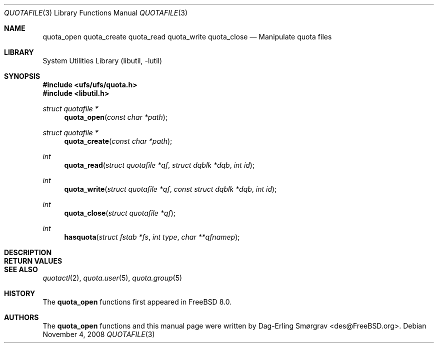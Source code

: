 .\"-
.\" Copyright (c) 2008 Dag-Erling Coïdan Smørgrav
.\" All rights reserved.
.\"
.\" Redistribution and use in source and binary forms, with or without
.\" modification, are permitted provided that the following conditions
.\" are met:
.\" 1. Redistributions of source code must retain the above copyright
.\"    notice, this list of conditions and the following disclaimer.
.\" 2. Redistributions in binary form must reproduce the above copyright
.\"    notice, this list of conditions and the following disclaimer in the
.\"    documentation and/or other materials provided with the distribution.
.\"
.\" THIS SOFTWARE IS PROVIDED BY THE AUTHOR AND CONTRIBUTORS ``AS IS'' AND
.\" ANY EXPRESS OR IMPLIED WARRANTIES, INCLUDING, BUT NOT LIMITED TO, THE
.\" IMPLIED WARRANTIES OF MERCHANTABILITY AND FITNESS FOR A PARTICULAR PURPOSE
.\" ARE DISCLAIMED.  IN NO EVENT SHALL THE AUTHOR OR CONTRIBUTORS BE LIABLE
.\" FOR ANY DIRECT, INDIRECT, INCIDENTAL, SPECIAL, EXEMPLARY, OR CONSEQUENTIAL
.\" DAMAGES (INCLUDING, BUT NOT LIMITED TO, PROCUREMENT OF SUBSTITUTE GOODS
.\" OR SERVICES; LOSS OF USE, DATA, OR PROFITS; OR BUSINESS INTERRUPTION)
.\" HOWEVER CAUSED AND ON ANY THEORY OF LIABILITY, WHETHER IN CONTRACT, STRICT
.\" LIABILITY, OR TORT (INCLUDING NEGLIGENCE OR OTHERWISE) ARISING IN ANY WAY
.\" OUT OF THE USE OF THIS SOFTWARE, EVEN IF ADVISED OF THE POSSIBILITY OF
.\" SUCH DAMAGE.
.\"
.\" $FreeBSD$
.\"
.Dd November 4, 2008
.Dt QUOTAFILE 3
.Os
.Sh NAME
.Nm quota_open
.Nm quota_create
.Nm quota_read
.Nm quota_write
.Nm quota_close
.Nd "Manipulate quota files"
.Sh LIBRARY
.Lb libutil
.Sh SYNOPSIS
.In ufs/ufs/quota.h
.In libutil.h
.Ft "struct quotafile *"
.Fn quota_open "const char *path"
.Ft "struct quotafile *"
.Fn quota_create "const char *path"
.Ft int
.Fn quota_read "struct quotafile *qf" "struct dqblk *dqb" "int id"
.Ft int
.Fn quota_write "struct quotafile *qf" "const struct dqblk *dqb" "int id"
.Ft int
.Fn quota_close "struct quotafile *qf"
.Ft int
.Fn hasquota "struct fstab *fs" "int type" "char **qfnamep"
.Sh DESCRIPTION
.Sh RETURN VALUES
.Sh SEE ALSO
.Xr quotactl 2 ,
.Xr quota.user 5 ,
.Xr quota.group 5
.Sh HISTORY
The
.Nm
functions first appeared in
.Fx 8.0 .
.Sh AUTHORS
.An -nosplit
The
.Nm
functions and this manual page were written by
.An Dag-Erling Sm\(/orgrav Aq des@FreeBSD.org .
